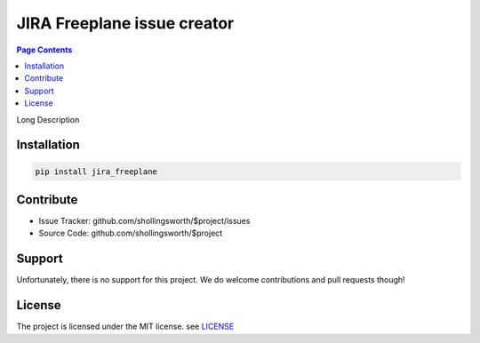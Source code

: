 JIRA Freeplane issue creator
=============================

.. contents:: Page Contents

.. image:: http://unmaintained.tech/badge.svg
  :target: http://unmaintained.tech
  :alt: No Maintenance Intended


Long Description


Installation
------------

.. code:: bash

    pip install jira_freeplane


Contribute
----------

- Issue Tracker: github.com/shollingsworth/$project/issues
- Source Code: github.com/shollingsworth/$project

Support
-------

Unfortunately, there is no support for this project. We do welcome
contributions and pull requests though!


License
-------

The project is licensed under the MIT license.
see `LICENSE <https://github.com/shollingsworth/jira-freeplane/blob/main/LICENSE.txt>`_

